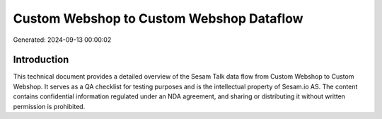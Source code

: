 =========================================
Custom Webshop to Custom Webshop Dataflow
=========================================

Generated: 2024-09-13 00:00:02

Introduction
------------

This technical document provides a detailed overview of the Sesam Talk data flow from Custom Webshop to Custom Webshop. It serves as a QA checklist for testing purposes and is the intellectual property of Sesam.io AS. The content contains confidential information regulated under an NDA agreement, and sharing or distributing it without written permission is prohibited.
